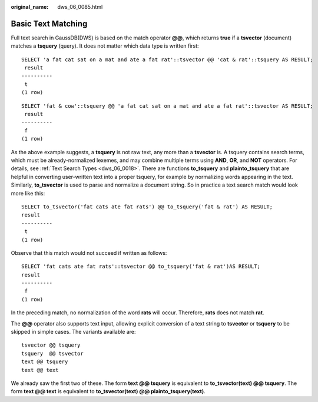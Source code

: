 :original_name: dws_06_0085.html

.. _dws_06_0085:

Basic Text Matching
===================

Full text search in GaussDB(DWS) is based on the match operator **@@**, which returns **true** if a **tsvector** (document) matches a **tsquery** (query). It does not matter which data type is written first:

::

   SELECT 'a fat cat sat on a mat and ate a fat rat'::tsvector @@ 'cat & rat'::tsquery AS RESULT;
    result
   ----------
    t
   (1 row)

::

   SELECT 'fat & cow'::tsquery @@ 'a fat cat sat on a mat and ate a fat rat'::tsvector AS RESULT;
    result
   ----------
    f
   (1 row)

As the above example suggests, a **tsquery** is not raw text, any more than a **tsvector** is. A tsquery contains search terms, which must be already-normalized lexemes, and may combine multiple terms using **AND**, **OR**, and **NOT** operators. For details, see :ref:`Text Search Types <dws_06_0018>`. There are functions **to_tsquery** and **plainto_tsquery** that are helpful in converting user-written text into a proper tsquery, for example by normalizing words appearing in the text. Similarly, **to_tsvector** is used to parse and normalize a document string. So in practice a text search match would look more like this:

::

   SELECT to_tsvector('fat cats ate fat rats') @@ to_tsquery('fat & rat') AS RESULT;
   result
   ----------
    t
   (1 row)

Observe that this match would not succeed if written as follows:

::

   SELECT 'fat cats ate fat rats'::tsvector @@ to_tsquery('fat & rat')AS RESULT;
   result
   ----------
    f
   (1 row)

In the preceding match, no normalization of the word **rats** will occur. Therefore, **rats** does not match **rat**.

The **@@** operator also supports text input, allowing explicit conversion of a text string to **tsvector** or **tsquery** to be skipped in simple cases. The variants available are:

::

   tsvector @@ tsquery
   tsquery  @@ tsvector
   text @@ tsquery
   text @@ text

We already saw the first two of these. The form **text @@ tsquery** is equivalent to **to_tsvector(text) @@ tsquery**. The form **text @@ text** is equivalent to **to_tsvector(text) @@ plainto_tsquery(text)**.

